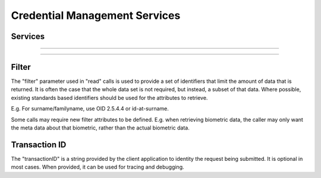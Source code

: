 
Credential Management Services
------------------------------



Services
""""""""

.. py:function:: createCredentialIssuanceRequest(personID, credentialProfileID, transactionID)
    :noindex:

    Request issuance of a secure document / credential.

    **Authorization**: :todo:`To be defined`

    :param str personID: The ID of the person.
    :param str credentialProfileID: The ID of the credential profile to issue to the person.
    :param string transactionID: The (optional) client generated transactionID.
    :return: a status indicating success or error.  In the case of success, an issuance identifier.

.. py:function:: readCredentialIssuanceRequest(issuanceID, filter, transactionID)
    :noindex:

    Retrieve the attributes/status of an issuance.

    **Authorization**: :todo:`To be defined`

    :param str issuanceID: The ID of the issuance.
    :param set filter: A set of required attributes to retrieve.
    :param string transactionID: The (optional) client generated transactionID.
    :return: a status indicating success or error, and in case of success the issuance data/status.

.. py:function:: updateCredentialIssuanceRequest(issuanceID, transactionID)
    :noindex:

    Update the requested issuance of a secure document / credential.

    **Authorization**: :todo:`To be defined`

    :param str issuanceID: The ID of the issuance.
    :param string transactionID: The (optional) client generated transactionID.
    :return: a status indicating success or error.

.. py:function:: deleteCredentialIssuanceRequest(issuanceID, transactionID)
    :noindex:

    Delete the requested issuance of a secure document / credential.

    **Authorization**: :todo:`To be defined`

    :param str issuanceID: The ID of the issuance.
    :param string transactionID: The (optional) client generated transactionID.
    :return: a status indicating success or error.

----------

.. py:function:: readIssuedCredential(credentialID, filter, transactionID)
    :noindex:

    Retrieve the attributes/status of an issued credential.  A wide range of
    information may be returned, dependant on the type of credential that was
    issued, smart card, mobile, passport, etc.

    **Authorization**: :todo:`To be defined`

    :param str issuanceID: The ID of the issuance.
    :param set filter: A set of required attributes to retrieve.
    :param string transactionID: The (optional) client generated transactionID.
    :return: a status indicating success or error, in the case of success the
    requested data will be returned.

.. py:function:: suspendIssuedCredential(credentialID, transactionID)
    :noindex:

    Suspend an issued credential.  For electronic credentials this will suspend any
    PKI certificates that are present.

    **Authorization**: :todo:`To be defined`

    :param str issuanceID: The ID of the issuance.
    :param string transactionID: The (optional) client generated transactionID.
    :return: a status indicating success or error.

.. py:function:: unsuspendIssuedCredential(credentialID, transactionID)
    :noindex:

    Unsuspend an issued credential.  For electronic credentials this will unsuspend any
    PKI certificates that are present.

    **Authorization**: :todo:`To be defined`

    :param str issuanceID: The ID of the issuance.
    :param string transactionID: The (optional) client generated transactionID.
    :return: a status indicating success or error.

.. py:function:: cancelIssuedCredential(credentialID, transactionID)
    :noindex:

    Cancel an issued credential.  For electronic credentials this will revoke any
    PKI certificates that are present.

    **Authorization**: :todo:`To be defined`

    :param str issuanceID: The ID of the issuance.
    :param string transactionID: The (optional) client generated transactionID.
    :return: a status indicating success or error.

----------

Filter
""""""

The "filter" parameter used in "read" calls is used to provide a set of
identifiers that limit the amount of data that is returned.
It is often the case that the whole data set is not required, but instead,
a subset of that data.
Where possible, existing standards based identifiers should be used for the
attributes to retrieve.

E.g. For surname/familyname, use OID 2.5.4.4 or id-at-surname.

Some calls may require new filter attributes to be defined.  E.g. when
retrieving biometric data, the caller may only want the meta data about
that biometric, rather than the actual biometric data.

Transaction ID
""""""""""""""
The "transactionID" is a string provided by the client application to identity
the request being submitted. It is optional in most cases. When provided, it
can be used for tracing and debugging.
